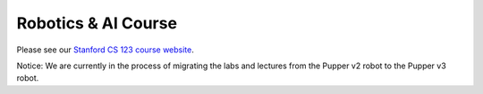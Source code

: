=======================
Robotics & AI Course
=======================

Please see our `Stanford CS 123 course website <https://pupper-independent-study.readthedocs.io/en/latest/>`_.

Notice: We are currently in the process of migrating the labs and lectures from the Pupper v2 robot to the Pupper v3 robot. 